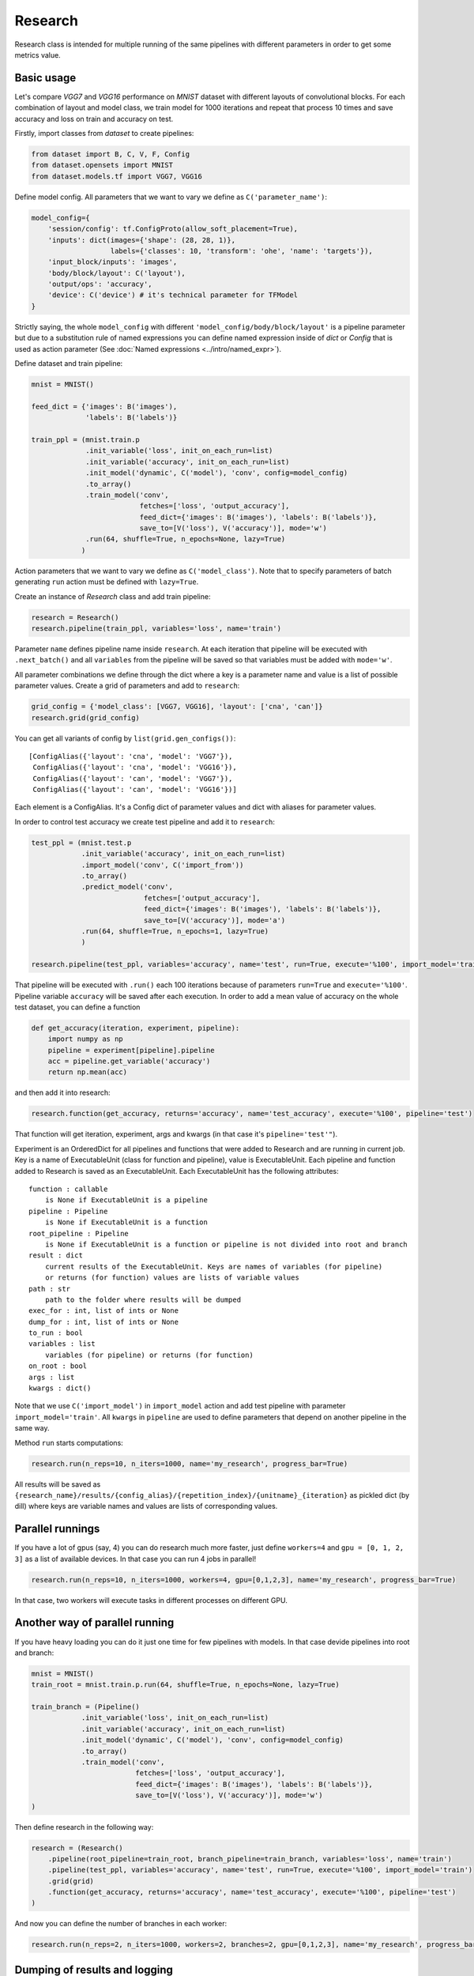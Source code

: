 ===========
Research
===========

Research class is intended for multiple running of the same pipelines with different parameters in order to get some metrics value.

Basic usage
-----------
Let's compare `VGG7` and `VGG16` performance on `MNIST` dataset with different layouts of convolutional blocks. For each combination of layout and model class, we train model for 1000 iterations and repeat that process 10 times and save accuracy and loss on train and accuracy on test.

Firstly, import classes from `dataset` to create pipelines:

.. code-block:: python

    from dataset import B, C, V, F, Config
    from dataset.opensets import MNIST
    from dataset.models.tf import VGG7, VGG16

Define model config. All parameters that we want to vary we define as ``C('parameter_name')``: 

.. code-block:: python

    model_config={
        'session/config': tf.ConfigProto(allow_soft_placement=True),
        'inputs': dict(images={'shape': (28, 28, 1)},
                       labels={'classes': 10, 'transform': 'ohe', 'name': 'targets'}),
        'input_block/inputs': 'images',
        'body/block/layout': C('layout'),
        'output/ops': 'accuracy',
        'device': C('device') # it's technical parameter for TFModel
    }

Strictly saying, the whole ``model_config`` with different ``'model_config/body/block/layout'`` is a pipeline parameter but due to a substitution rule of named expressions you can define named expression inside of `dict` or `Config` that is used as action parameter (See :doc:`Named expressions <../intro/named_expr>`).

Define dataset and train pipeline:

.. code-block:: python

    mnist = MNIST()

    feed_dict = {'images': B('images'),
                 'labels': B('labels')}

    train_ppl = (mnist.train.p
                 .init_variable('loss', init_on_each_run=list)
                 .init_variable('accuracy', init_on_each_run=list)
                 .init_model('dynamic', C('model'), 'conv', config=model_config)
                 .to_array()
                 .train_model('conv', 
                              fetches=['loss', 'output_accuracy'], 
                              feed_dict={'images': B('images'), 'labels': B('labels')},
                              save_to=[V('loss'), V('accuracy')], mode='w')
                 .run(64, shuffle=True, n_epochs=None, lazy=True)
                )

Action parameters that we want to vary we define as ``C('model_class')``. Note that to specify parameters of batch generating
``run`` action must be defined with ``lazy=True``.

Create an instance of `Research` class and add train pipeline:

.. code-block:: python

    research = Research()
    research.pipeline(train_ppl, variables='loss', name='train')

Parameter ``name`` defines pipeline name inside ``research``. At each iteration that pipeline will be executed with ``.next_batch()`` and all ``variables`` from the pipeline will be saved so that variables must be added with ``mode='w'``.

All parameter combinations we define through the dict where a key is a parameter name and value is a list of possible parameter values.
Create a grid of parameters and add to ``research``: 

.. code-block:: python

    grid_config = {'model_class': [VGG7, VGG16], 'layout': ['cna', 'can']}
    research.grid(grid_config)

You can get all variants of config by ``list(grid.gen_configs())``:

::

    [ConfigAlias({'layout': 'cna', 'model': 'VGG7'}),
     ConfigAlias({'layout': 'cna', 'model': 'VGG16'}),
     ConfigAlias({'layout': 'can', 'model': 'VGG7'}),
     ConfigAlias({'layout': 'can', 'model': 'VGG16'})]

Each element is a ConfigAlias. It's a Config dict of parameter values and dict with aliases for parameter values.

In order to control test accuracy we create test pipeline and add it to ``research``:

.. code-block:: python

    test_ppl = (mnist.test.p
                .init_variable('accuracy', init_on_each_run=list)
                .import_model('conv', C('import_from'))
                .to_array()
                .predict_model('conv', 
                               fetches=['output_accuracy'], 
                               feed_dict={'images': B('images'), 'labels': B('labels')},
                               save_to=[V('accuracy')], mode='a')
                .run(64, shuffle=True, n_epochs=1, lazy=True)
                )

    research.pipeline(test_ppl, variables='accuracy', name='test', run=True, execute='%100', import_model='train')

That pipeline will be executed with ``.run()`` each 100 iterations because of parameters ``run=True``  and ``execute='%100'``. Pipeline variable ``accuracy`` will be saved after each execution. In order to add a mean value of accuracy on the whole test dataset, you can define a function

.. code-block:: python

    def get_accuracy(iteration, experiment, pipeline):
        import numpy as np
        pipeline = experiment[pipeline].pipeline
        acc = pipeline.get_variable('accuracy')
        return np.mean(acc)

and then add it into research:

.. code-block:: python

    research.function(get_accuracy, returns='accuracy', name='test_accuracy', execute='%100', pipeline='test')

That function will get iteration, experiment, args and kwargs (in that case it's ``pipeline='test'"``).

Experiment is an OrderedDict for all pipelines and functions that were added to Research and are running in current job. Key is a name of ExecutableUnit (class for function and pipeline), value is ExecutableUnit. Each pipeline and function added to Research is saved as an ExecutableUnit. Each ExecutableUnit has the following attributes:

::

    function : callable
        is None if ExecutableUnit is a pipeline
    pipeline : Pipeline
        is None if ExecutableUnit is a function
    root_pipeline : Pipeline
        is None if ExecutableUnit is a function or pipeline is not divided into root and branch
    result : dict
        current results of the ExecutableUnit. Keys are names of variables (for pipeline)
        or returns (for function) values are lists of variable values
    path : str
        path to the folder where results will be dumped
    exec_for : int, list of ints or None
    dump_for : int, list of ints or None
    to_run : bool
    variables : list
        variables (for pipeline) or returns (for function)
    on_root : bool
    args : list
    kwargs : dict()


Note that we use ``C('import_model')`` in ``import_model`` action and add test pipeline with parameter ``import_model='train'``.
All ``kwargs`` in ``pipeline`` are used to define parameters that depend on another pipeline in the same way.

Method ``run`` starts computations:

.. code-block:: python

    research.run(n_reps=10, n_iters=1000, name='my_research', progress_bar=True)

All results will be saved as ``{research_name}/results/{config_alias}/{repetition_index}/{unitname}_{iteration}`` as pickled dict (by dill) where keys are variable names and values are lists of corresponding values. 

Parallel runnings
-----------------

If you have a lot of gpus (say, 4) you can do research much more faster, just define ``workers=4`` and ``gpu = [0, 1, 2, 3]`` as a list of available devices. In that case you can run 4 jobs in parallel!

.. code-block:: python

    research.run(n_reps=10, n_iters=1000, workers=4, gpu=[0,1,2,3], name='my_research', progress_bar=True)

In that case, two workers will execute tasks in different processes on different GPU.

Another way of parallel running
--------------------------------

If you have heavy loading you can do it just one time for few pipelines with models. In that case devide pipelines into root and branch:

.. code-block:: python

    mnist = MNIST()
    train_root = mnist.train.p.run(64, shuffle=True, n_epochs=None, lazy=True)

    train_branch = (Pipeline()
                .init_variable('loss', init_on_each_run=list)
                .init_variable('accuracy', init_on_each_run=list)
                .init_model('dynamic', C('model'), 'conv', config=model_config)
                .to_array()
                .train_model('conv', 
                             fetches=['loss', 'output_accuracy'], 
                             feed_dict={'images': B('images'), 'labels': B('labels')},
                             save_to=[V('loss'), V('accuracy')], mode='w')
    )


Then define research in the following way:

.. code-block:: python

    research = (Research()
        .pipeline(root_pipeline=train_root, branch_pipeline=train_branch, variables='loss', name='train')
        .pipeline(test_ppl, variables='accuracy', name='test', run=True, execute='%100', import_model='train')
        .grid(grid)
        .function(get_accuracy, returns='accuracy', name='test_accuracy', execute='%100', pipeline='test')
    )

And now you can define the number of branches in each worker:

.. code-block:: python
    
    research.run(n_reps=2, n_iters=1000, workers=2, branches=2, gpu=[0,1,2,3], name='my_research', progress_bar=True)


Dumping of results and logging
--------------------------------

By default if unit has varaibles or returns then results will be dumped at last iteration. But there is unit parameter dump that allows to save result not only in the end. It defines as execute parameter. For example, dump train results each 200 iterations. Besides, each research has log file. In order to add information about unit execution and dumping into log, define ``logging=True``.

.. code-block:: python

    research = (Research()
        .pipeline(root_pipeline=train_root, branch_pipeline=train_template, variables='loss', name='train', dump='%200')
        .pipeline(test_ppl,
                  variables='accuracy', name='test', run=True, execute='%100', import_from='train', logging=True)
        .grid(grid)
        .function(get_accuracy, returns='accuracy', name='test_accuracy', execute='%100', pipeline='test')
    )

    research.run(n_reps=2, n_iters=1000, workers=2, branches=2, gpu=[0,1,2,3], name='my_research', progress_bar=True)

First worker will execute two branches on gpu 0 and 1 and the second on the 2 and 3.

Functions on root
--------------------------------

All functions and pipelines if branches > 0 executed in parallel threads so sometime it can be a problem. In order to allow run function in main thread there exists parameter on_root. Function that will be added with on_root=True will get iteration, experiments and kwargs. experiments is a list of experiments that was defined above (OrderedDict of ExecutableUnits). Simple example of usage:

.. code-block:: python

    def on_root(iteration, experiments):
        print("On root", iteration)

    research = (Research()
        .function(on_root, on_root=True, execute=10, logging=True)
        .pipeline(root_pipeline=train_root, branch_pipeline=train_template, variables='loss', name='train')
        .pipeline(root_pipeline=test_root, branch_pipeline=test_template,
                  variables='accuracy', name='test', run=True, execute='%100', import_from='train', logging=True)
        .grid(grid)
        .function(get_accuracy, returns='accuracy', name='test_accuracy', execute='%100', pipeline='test')
    )

That function will be executed just one time on 10 iteration and will be executed one time for all branches in task.

.. code-block:: python

    research.run(n_reps=1, n_iters=100, workers=2, branches=2, gpu=[0,1,2,3], name='my_research', progress_bar=True)

Logfile:

::

    ...
    INFO     [2018-05-15 14:19:07,803] J 0 [26082] I 100: dump 'unit_0' [0]
    INFO     [2018-05-15 14:19:07,803] J 0 [26082] I 100: dump 'unit_0' [1]
    INFO     [2018-05-15 14:19:08,761] J 1 [26130] I 11: on root 'unit_0' [0]
    INFO     [2018-05-15 14:19:08,761] J 1 [26130] I 11: on root 'unit_0' [1]
    INFO     [2018-05-15 14:19:12,050] J 0 [26082] I 100: execute 'test' [0]
    INFO     [2018-05-15 14:19:12,051] J 0 [26082] I 100: execute 'test' [1]
    INFO     [2018-05-15 14:19:12,051] J 0 [26082] I 100: dump 'test' [0]
    INFO     [2018-05-15 14:19:12,051] J 0 [26082] I 100: dump 'test' [1]
    INFO     [2018-05-15 14:19:12,056] Job 0 [26082] was finished by Worker 0
    INFO     [2018-05-15 14:19:14,149] J 1 [26130] I 100: dump 'unit_0' [0]
    INFO     [2018-05-15 14:19:14,149] J 1 [26130] I 100: dump 'unit_0' [1]
    INFO     [2018-05-15 14:19:18,819] J 1 [26130] I 100: execute 'test' [0]
    INFO     [2018-05-15 14:19:18,819] J 1 [26130] I 100: execute 'test' [1]
    INFO     [2018-05-15 14:19:18,820] J 1 [26130] I 100: dump 'test' [0]
    INFO     [2018-05-15 14:19:18,820] J 1 [26130] I 100: dump 'test' [1]
    INFO     [2018-05-15 14:19:18,825] Job 1 [26130] was finished by Worker 1
    INFO     [2018-05-15 14:19:18,837] All workers have finished the work
    ...

API
---

See :doc:`Research API <../api/dataset.research>`.
